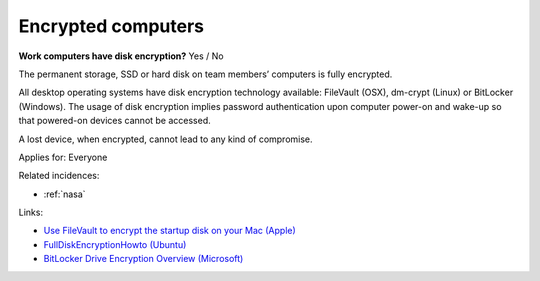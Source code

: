
.. This is a generated file from data/. DO NOT EDIT.

.. _encrypted-computers:

Encrypted computers
==============================================================

**Work computers have disk encryption?** Yes / No

The permanent storage, SSD or hard disk on team members’ computers is fully encrypted.

All desktop operating systems have disk encryption technology available: FileVault (OSX), dm-crypt (Linux) or BitLocker (Windows). The usage of disk encryption implies password authentication upon computer power-on and wake-up so that powered-on devices cannot be accessed.

A lost device, when encrypted, cannot lead to any kind of compromise.



Applies for: Everyone



Related incidences:

- :ref:`nasa`




Links:


- `Use FileVault to encrypt the startup disk on your Mac (Apple) <https://support.apple.com/en-us/HT204837>`_



- `FullDiskEncryptionHowto (Ubuntu) <https://help.ubuntu.com/community/FullDiskEncryptionHowto>`_



- `BitLocker Drive Encryption Overview (Microsoft) <http://windows.microsoft.com/en-us/windows-vista/bitlocker-drive-encryption-overview>`_




